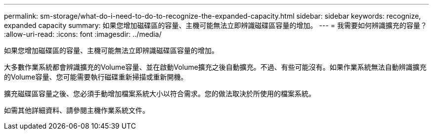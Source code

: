 ---
permalink: sm-storage/what-do-i-need-to-do-to-recognize-the-expanded-capacity.html 
sidebar: sidebar 
keywords: recognize, expanded capacity 
summary: 如果您增加磁碟區的容量、主機可能無法立即辨識磁碟區容量的增加。 
---
= 我需要如何辨識擴充的容量？
:allow-uri-read: 
:icons: font
:imagesdir: ../media/


[role="lead"]
如果您增加磁碟區的容量、主機可能無法立即辨識磁碟區容量的增加。

大多數作業系統都會辨識擴充的Volume容量、並在啟動Volume擴充之後自動擴充。不過、有些可能沒有。如果作業系統無法自動辨識擴充的Volume容量、您可能需要執行磁碟重新掃描或重新開機。

擴充磁碟區容量之後、您必須手動增加檔案系統大小以符合需求。您的做法取決於所使用的檔案系統。

如需其他詳細資料、請參閱主機作業系統文件。
